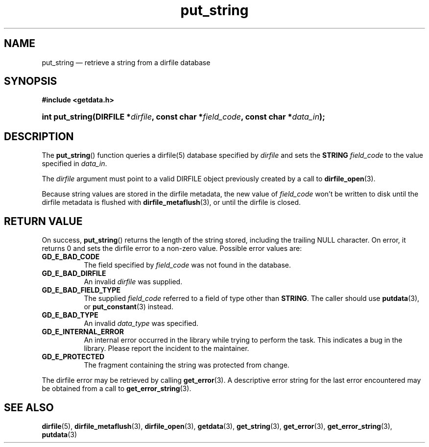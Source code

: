 .\" put_string.3.  The put_string man page.
.\"
.\" (C) 2008 D. V. Wiebe
.\"
.\""""""""""""""""""""""""""""""""""""""""""""""""""""""""""""""""""""""""
.\"
.\" This file is part of the GetData project.
.\"
.\" This program is free software; you can redistribute it and/or modify
.\" it under the terms of the GNU General Public License as published by
.\" the Free Software Foundation; either version 2 of the License, or
.\" (at your option) any later version.
.\"
.\" GetData is distributed in the hope that it will be useful,
.\" but WITHOUT ANY WARRANTY; without even the implied warranty of
.\" MERCHANTABILITY or FITNESS FOR A PARTICULAR PURPOSE.  See the GNU
.\" General Public License for more details.
.\"
.\" You should have received a copy of the GNU General Public License along
.\" with GetData; if not, write to the Free Software Foundation, Inc.,
.\" 51 Franklin St, Fifth Floor, Boston, MA  02110-1301  USA
.\"
.TH put_string 3 "8 December 2008" "Version 0.5.0" "GETDATA"
.SH NAME
put_string \(em retrieve a string from a dirfile database
.SH SYNOPSIS
.B #include <getdata.h>
.HP
.nh
.ad l
.BI "int put_string(DIRFILE *" dirfile ", const char *" field_code ,
.BI "const char *" data_in );
.hy
.ad n
.SH DESCRIPTION
The
.BR put_string ()
function queries a dirfile(5) database specified by
.I dirfile
and sets the
.B STRING
.I field_code 
to the value specified in
.IR data_in .

The 
.I dirfile
argument must point to a valid DIRFILE object previously created by a call to
.BR dirfile_open (3).

Because string values are stored in the dirfile metadata, the new value of
.I field_code
won't be written to disk until the dirfile metadata is flushed with
.BR dirfile_metaflush (3),
or until the dirfile is closed.
.SH RETURN VALUE
On success,
.BR put_string ()
returns the length of the string stored, including the trailing NULL character.
On error, it returns 0 and sets the dirfile error to a non-zero value.  Possible
error values are:
.TP 8
.B GD_E_BAD_CODE
The field specified by
.I field_code
was not found in the database.
.TP
.B GD_E_BAD_DIRFILE
An invalid
.I dirfile
was supplied.
.TP
.B GD_E_BAD_FIELD_TYPE
The supplied
.I field_code
referred to a field of type other than
.BR STRING .
The caller should use
.BR putdata (3),
or
.BR put_constant (3)
instead.
.TP
.B GD_E_BAD_TYPE
An invalid
.I data_type
was specified.
.TP
.B GD_E_INTERNAL_ERROR
An internal error occurred in the library while trying to perform the task.
This indicates a bug in the library.  Please report the incident to the
maintainer.
.TP
.B GD_E_PROTECTED
The fragment containing the string was protected from change.
.P
The dirfile error may be retrieved by calling
.BR get_error (3).
A descriptive error string for the last error encountered may be obtained from
a call to
.BR get_error_string (3).
.SH SEE ALSO
.BR dirfile (5),
.BR dirfile_metaflush (3),
.BR dirfile_open (3),
.BR getdata (3),
.BR get_string (3),
.BR get_error (3),
.BR get_error_string (3),
.BR putdata (3)
